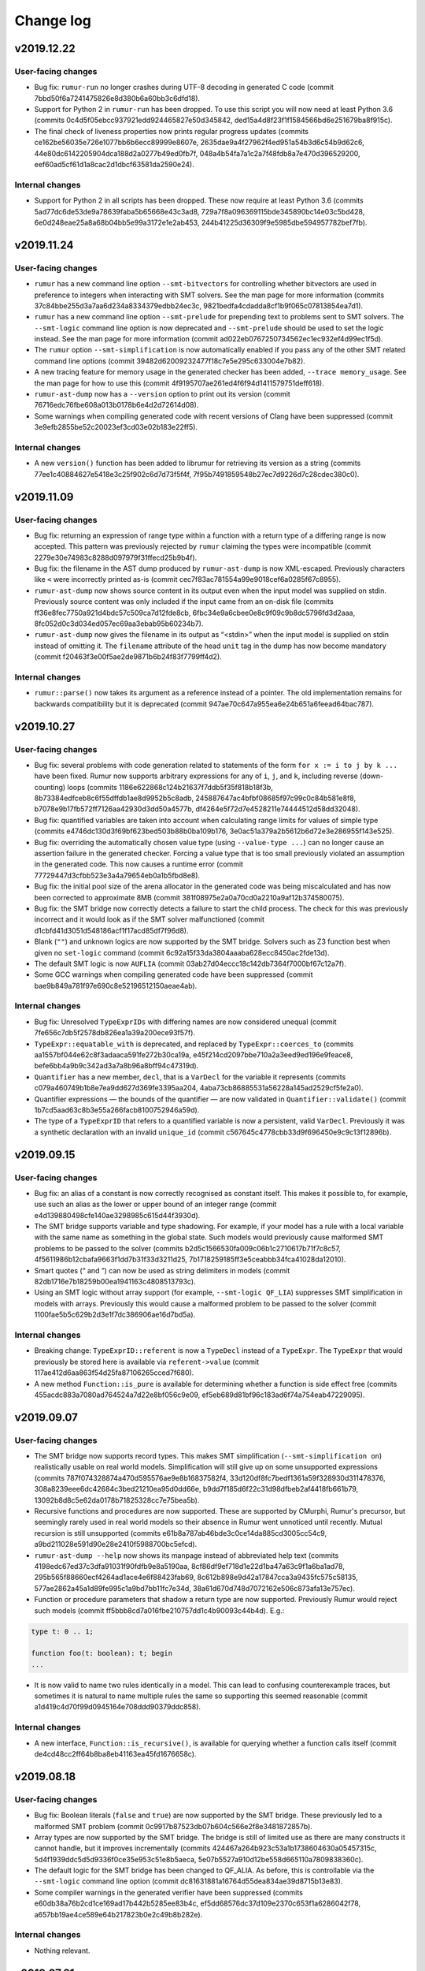 Change log
==========

v2019.12.22
-----------

User-facing changes
~~~~~~~~~~~~~~~~~~~
* Bug fix: ``rumur-run`` no longer crashes during UTF-8 decoding in generated C
  code (commit 7bbd50f6a7241475826e8d380b6a60bb3c6dfd18).
* Support for Python 2 in ``rumur-run`` has been dropped. To use this script you
  will now need at least Python 3.6 (commits
  0c4d5f05ebcc937921edd924465827e50d345842,
  ded15a4d8f23f1f1584566bd6e251679ba8f915c).
* The final check of liveness properties now prints regular progress updates
  (commits ce162be56035e726e1077bb6b6ecc89999e8607e,
  2635dae9a4f27962f4ed951a54b3d6c54b9d62c6,
  44e80dc6142205904dca188d2a0277b49ed0fb7f,
  048a4b54fa7a1c2a7f48fdb8a7e470d396529200,
  eef60ad5cf61d1a8cac2d1dbcf63581da2590e24).

Internal changes
~~~~~~~~~~~~~~~~
* Support for Python 2 in all scripts has been dropped. These now require at
  least Python 3.6 (commits 5ad77dc6de53de9a78639faba5b65668e43c3ad8,
  729a7f8a096369115bde345890bc14e03c5bd428,
  6e0d248eae25a8a68b04bb5e99a3172e1e2ab453,
  244b41225d36309f9e5985dbe594957782bef7fb).

v2019.11.24
-----------

User-facing changes
~~~~~~~~~~~~~~~~~~~
* ``rumur`` has a new command line option ``--smt-bitvectors`` for controlling
  whether bitvectors are used in preference to integers when interacting with
  SMT solvers. See the man page for more information (commits
  37c84bbe255d3a7aa6d234a8334379edbb24ec3c,
  9821bedfa4cdadda8cf1b9f065c07813854ea7d1).
* ``rumur`` has a new command line option ``--smt-prelude`` for prepending text
  to problems sent to SMT solvers. The ``--smt-logic`` command line option is
  now deprecated and ``--smt-prelude`` should be used to set the logic instead.
  See the man page for more information (commit
  ad022eb0767250734562ec1ec932ef4d99ec1f5d).
* The ``rumur`` option ``--smt-simplification`` is now automatically enabled if
  you pass any of the other SMT related command line options (commit
  39482d62009232477f18c7e5e295c633004e7b82).
* A new tracing feature for memory usage in the generated checker has been
  added, ``--trace memory_usage``. See the man page for how to use this (commit
  4f9195707ae261ed4f6f94d1411579751deff618).
* ``rumur-ast-dump`` now has a ``--version`` option to print out its version
  (commit 76716edc76fbe608a013b0178b6e4d2d72614d08).
* Some warnings when compiling generated code with recent versions of Clang have
  been suppressed (commit 3e9efb2855be52c20023ef3cd03e02b183e22ff5).

Internal changes
~~~~~~~~~~~~~~~~
* A new ``version()`` function has been added to librumur for retrieving its
  version as a string (commits 77ee1c40884627e5418e3c25f902c6d7d73f5f4f,
  7f95b7491859548b27ec7d9226d7c28cdec380c0).

v2019.11.09
-----------

User-facing changes
~~~~~~~~~~~~~~~~~~~
* Bug fix: returning an expression of range type within a function with a return
  type of a differing range is now accepted. This pattern was previously
  rejected by ``rumur`` claiming the types were incompatible (commit
  2279e30e74983c8288d097979f31ffecd25b9b4f).
* Bug fix: the filename in the AST dump produced by ``rumur-ast-dump`` is now
  XML-escaped. Previously characters like ``<`` were incorrectly printed as-is
  (commit cec7f83ac781554a99e9018cef6a0285f67c8955).
* ``rumur-ast-dump`` now shows source content in its output even when the input
  model was supplied on stdin. Previously source content was only included if
  the input came from an on-disk file (commits
  ff36e8fec7750a921d4bdc57c509ca7d12fde8cb,
  6fbc34e9a6cbee0e8c9f09c9b8dc5796fd3d2aaa,
  8fc052d0c3d034ed057ec69aa3ebab95b60234b7).
* ``rumur-ast-dump`` now gives the filename in its output as “<stdin>” when the
  input model is supplied on stdin instead of omitting it. The ``filename``
  attribute of the head ``unit`` tag in the dump has now become mandatory
  (commit f20463f3e00f5ae2de9871b6b24f83f7799ff4d2).

Internal changes
~~~~~~~~~~~~~~~~
* ``rumur::parse()`` now takes its argument as a reference instead of a pointer.
  The old implementation remains for backwards compatibility but it is
  deprecated (commit 947ae70c647a955ea6e24b651a6feead64bac787).

v2019.10.27
-----------

User-facing changes
~~~~~~~~~~~~~~~~~~~
* Bug fix: several problems with code generation related to statements of the
  form ``for x := i to j by k ...`` have been fixed. Rumur now supports
  arbitrary expressions for any of ``i``, ``j``, and ``k``, including reverse
  (down-counting) loops (commits
  1186e622868c124b21637f7ddb5f35f818b18f3b,
  8b73384edfceb8c6f55dffdb1ae8d9952b5c8adb,
  245887647ac4bfbf08685f97c99c0c84b581e8f8,
  b7078e9b17fb572ff7126aa42930d3dd50a4577b,
  df4264e5f72d7e4528211e74444512d58dd32048).
* Bug fix: quantified variables are taken into account when calculating range
  limits for values of simple type (commits
  e4746dc130d3f69bf623bed503b88b0ba109b176,
  3e0ac51a379a2b5612b6d72e3e286955f143e525).
* Bug fix: overriding the automatically chosen value type (using
  ``--value-type ...``) can no longer cause an assertion failure in the
  generated checker. Forcing a value type that is too small previously violated
  an assumption in the generated code. This now causes a runtime error (commit
  77729447d3cfbb523e3a4a79654eb0a1b5fbd8e8).
* Bug fix: the initial pool size of the arena allocator in the generated code
  was being miscalculated and has now been corrected to approximate 8MB (commit
  381f08975e2a0a70cd0a2210a9af12b374580075).
* Bug fix: the SMT bridge now correctly detects a failure to start the child
  process. The check for this was previously incorrect and it would look as if
  the SMT solver malfunctioned (commit
  d1cbfd41d3051d548186acf1f17acd85df7f96d8).
* Blank (``""``) and unknown logics are now supported by the SMT bridge. Solvers
  such as Z3 function best when given no ``set-logic`` command (commit
  6c92a15f33da3804aaaba628ecc8450ac2fde13d).
* The default SMT logic is now ``AUFLIA`` (commit
  03ab27d04eccc18c142db7364f7000bf67c12a7f).
* Some GCC warnings when compiling generated code have been suppressed (commit
  bae9b849a781f97e690c8e52196512150aeae4ab).

Internal changes
~~~~~~~~~~~~~~~~
* Bug fix: Unresolved ``TypeExprIDs`` with differing names are now considered
  unequal (commit 7fe656c7db5f2578db826ea1a39a200ece93f57f).
* ``TypeExpr::equatable_with`` is deprecated, and replaced by
  ``TypeExpr::coerces_to`` (commits aa1557bf044e62c8f3adaaca591fe272b30ca19a,
  e45f214cd2097bbe710a2a3eed9ed196e9feace8,
  befe6bb4a9b9c342ad3a7a8b96a8bff94c47319d).
* ``Quantifier`` has a new member, ``decl``, that is a ``VarDecl`` for the
  variable it represents (commits c079a460749b1b8e7ea9dd627d369fe3395aa204,
  4aba73cb86885531a56228a145ad2529cf5fe2a0).
* Quantifier expressions — the bounds of the quantifier — are now validated in
  ``Quantifier::validate()`` (commit 1b7cd5aad63c8b3e55a266facb8100752946a59d).
* The type of a ``TypeExprID`` that refers to a quantified variable is now a
  persistent, valid ``VarDecl``. Previously it was a synthetic declaration with
  an invalid ``unique_id`` (commit c567645c4778cbb33d9f696450e9c9c13f12896b).

v2019.09.15
-----------

User-facing changes
~~~~~~~~~~~~~~~~~~~
* Bug fix: an alias of a constant is now correctly recognised as constant
  itself. This makes it possible to, for example, use such an alias as the lower
  or upper bound of an integer range (commit
  e4d139880498cfe140ae3298985c615d44f3930d).
* The SMT bridge supports variable and type shadowing. For example, if your
  model has a rule with a local variable with the same name as something in the
  global state. Such models would previously cause malformed SMT problems to be
  passed to the solver (commits
  b2d5c1566530fa009c06b1c2710617b71f7c8c57,
  4f5611986b12cbafa9663f1dd7b31f33d3211d25,
  7b1718259185ff3e5ceabbb34fca41028da12010).
* Smart quotes (“ and ”) can now be used as string delimiters in models (commit
  82db1716e7b18259b00ea1941163c4808513793c).
* Using an SMT logic without array support (for example, ``--smt-logic QF_LIA``)
  suppresses SMT simplification in models with arrays. Previously this would
  cause a malformed problem to be passed to the solver (commit
  1100fae5b5c629b2d3e1f7dc386906ae16d7bd5a).

Internal changes
~~~~~~~~~~~~~~~~
* Breaking change: ``TypeExprID::referent`` is now a ``TypeDecl`` instead of a
  ``TypeExpr``. The ``TypeExpr`` that would previously be stored here is
  available via ``referent->value`` (commit
  117ae412d6aa863f54d25fa87106265cced7f680).
* A new method ``Function::is_pure`` is available for determining whether a
  function is side effect free (commits
  455acdc883a7080ad764524a7d22e8bf056c9e09,
  ef5eb689d81bf96c183ad6f74a754eab47229095).

v2019.09.07
-----------

User-facing changes
~~~~~~~~~~~~~~~~~~~
* The SMT bridge now supports record types. This makes SMT simplification
  (``--smt-simplification on``) realistically usable on real world models.
  Simplification will still give up on some unsupported expressions (commits
  787f074328874a470d595576ae9e8b16837582f4,
  33d120df8fc7bedf1361a59f328930d311478376,
  308a8239eee6dc42684c3bed21210ea95d0dd66e,
  b9dd7f185d6f22c31d98dfbeb2af4418fb661b79,
  13092b8d8c5e62da0178b71825328cc7e75bea5b).
* Recursive functions and procedures are now supported. These are supported by
  CMurphi, Rumur's precursor, but seemingly rarely used in real world models so
  their absence in Rumur went unnoticed until recently. Mutual recursion is
  still unsupported (commits e61b8a787ab46bde3c0ce14da885cd3005cc54c9,
  a9bd211028e591d90e28e2410f5988700bc5efcd).
* ``rumur-ast-dump --help`` now shows its manpage instead of abbreviated help
  text (commits 4198edc67ed37c3dfa91031f90fdfb9e8a5190aa,
  8cf86df9ef718d1e22d1ba47a63c9f1a6ba1ad78,
  295b565f88660ecf4264ad1ace4e6f88423fab69,
  8c612b898e9d42a17847cca3a9435fc575c58135,
  577ae2862a45a1d89fe995c1a9bd7bb11fc7e34d,
  38a61d670d748d7072162e506c873afa13e757ec).
* Function or procedure parameters that shadow a return type are now supported.
  Previously Rumur would reject such models (commit
  ff5bbb8cd7a016fbe210757dd1c4b90093c44b4d). E.g.:

.. code-block:: murphi

  type t: 0 .. 1;

  function foo(t: boolean): t; begin
  ...

* It is now valid to name two rules identically in a model. This can lead to
  confusing counterexample traces, but sometimes it is natural to name multiple
  rules the same so supporting this seemed reasonable (commit
  a1d419c4d70f99d0945164e708ddd90379ddc858).

Internal changes
~~~~~~~~~~~~~~~~
* A new interface, ``Function::is_recursive()``, is available for querying
  whether a function calls itself (commit
  de4cd48cc2ff64b8ba8eb41163ea45fd1676658c).

v2019.08.18
-----------

User-facing changes
~~~~~~~~~~~~~~~~~~~
* Bug fix: Boolean literals (``false`` and ``true``) are now supported by the
  SMT bridge. These previously led to a malformed SMT problem (commit
  0c9917b87523db07b604c566e2f8e3481872857b).
* Array types are now supported by the SMT bridge. The bridge is still of
  limited use as there are many constructs it cannot handle, but it improves
  incrementally (commits 424467a264b923c53a1b1738604630a05457315c,
  5d4f1939ddc5d5d9336f0ce35e953c51e8b5aeca,
  5e07b5527a910d12be558d665110a7809838360c).
* The default logic for the SMT bridge has been changed to QF_ALIA. As before,
  this is controllable via the ``--smt-logic`` command line option (commit
  dc81631881a16764d55dea834ae39d8715b13e83).
* Some compiler warnings in the generated verifier have been suppressed (commits
  e60db38a76b2cd1ce169ad17b442b5285ee83b4c,
  ef5dd68576dc37d109e2370c653f1a6286042f78,
  a657bb19ae4ce589e64b217823b0e2c49b8b282e).

Internal changes
~~~~~~~~~~~~~~~~
* Nothing relevant.

v2019.07.21
-----------

User-facing changes
~~~~~~~~~~~~~~~~~~~
* Bug fix: quantified ranges that span 0 (e.g. ``-1 .. 1``) now iterate
  correctly. Previously such loops would become no-ops which could cause the
  verifier to incorrectly not explore some states. This bug was introduced in
  v2019.04.28 (commit 2329056db14d87301bba9c56115cdd4539bed1af).
* Bug fix: models that contain assume statements but no top level assumptions no
  longer segfault. This bug was introduced in v2019.05.11 (commits
  eab626a859982d55b2ebfae8ca216ce79aec25ee,
  d4ae6d2c88cf0ca5a4e2a4f1f94b375d1405b2a5,
  ad79600751bb017ff8f85ef34e2747924c0e6eca,
  0fd8636f2eca1ed6d90545ab3ee91f4ebae1da85).
* Bug fix: the file descriptors used to communicate with the SMT bridge were
  being configured incorrectly. This caused inconsistent behaviour across
  different Libc implementations. This bug was introduced in v2019.06.30. Thanks
  to @wangqr for reporting this (commit
  53f20cc00398eefd81a7a1d015517d3051b23548).
* The dialect used to communicate with SMT solvers was backported from SMTLIB
  2.5 to SMTLIB 2.0. This enables support for more diverse solvers (commit
  e0e9c5d46c8c2192d6c70987de2a1d50889dc3fd).
* There is a new option for specifying the logic in which to encode SMT problems
  for the external solver, ``--smt-logic``. See the manpage for more information
  (commits e6b76b518439c0667de0b4b575ec18e5e6994705,
  6ba664c341f5796a99a7b4623f424ad4f33c9852,
  07ff7f7df1f4e8473f4e5f63dc0654009abb18db).
* The SMT bridge learned to understand type-declared ranges/scalarsets, integer
  constants and enum types. It is still of limited use
  because it does not understand records or arrays, but support for these will
  arrive in future (commits c38a0f1188924622e716abbc4dcee924cb10ce52,
  33ce2be1adf8c0922ea6fa7594ad9c783df35e20,
  7d0146ead2cf30b15ed515beb3c56dd1da8464a8,
  ca07c576bb272193c1177790c359b5984f636180).
* The SMT bridge has increased support for division when using CVC4 (commit
  e55c4c1b274dfd8797f71f49209d2e0e5eb799d7).
* Some inconsistency in the XML output when using
  ``--output-format machine-readable`` was corrected (commit
  22a0c59054563116f6210a886dd538bdfd7cd90a).
* Some ``-Wsign-compare`` warnings when compiling the verifier have been
  suppressed (commits d2949e3516c613f6183ce3219d403e4b3e96add9,
  1a7342956115a691118b315bf8ea1cb551f718f9).

Internal changes
~~~~~~~~~~~~~~~~
* ``Model::assumption_count()`` has been deprecated (commit
  99529844092fcbe1bbbfb3170c7b9a8364a6d055).
* ``VarDecl::state_variable`` has been deprecated (commits
  39bf6a2661bb6a296fbd73d9f466f052c4865477,
  175193b6e0a920f016545008796a99ec3a588bfa,
  6a4f9ac363b8c90beac7d5b5ddacc152f5e329d4).
* A RelaxNG schema is now included for the XML output of the verifier (commit
  123e2507ddf6694ddb7d2bb1baf654e467f28e23).
* The validation API has been extended and now also descends into referents. The
  function ``validate_model()`` has been deprecated (commits
  860f71d1db91e71bcab60a8fc8097ad37d3895a0,
  499857ec7ab25886be5c4a76802889cb1fc034f8,
  5d2449ac780c39cb72f21a03b498c766607fabb7,
  45f095c97174b96df5612d0c762283f7187ba0f7).
* The data members of referents (e.g. ``ExprID::value``) now have accurate
  values. This avoids confusion as users can now access these and rely on
  getting the same, e.g., ``offset`` as the target (commits
  7268f636cd9187c30f6bc990abef8e4b493b0534,
  c3d23559c40b1504bb1a284f76303891fafae23f).

v2019.06.30
-----------

User-facing changes
~~~~~~~~~~~~~~~~~~~
* Bug fix: duplicated semi-colons are now ignored. For example, an empty
  statement no longer causes a syntax error (commit
  7e0a3eeff15707e6a67515acd499dce9e598d9ee).
* Rumur gained some rudimentary ability to interact with an SMT solver. See the
  manpage or ``rumur --help`` for information on how to use this functionality.
  This simplification performed via SMT will incrementally improve in future
  releases. (commits 45f56b3d06759bd9a0e6343334b5fa2bf2161f2a,
  1c75eefb8c9c1b3e1e543cefd992b91066929081,
  0f8c1aa01f5ec517d4186ab8f65b81872dcc4374,
  9aa75f12adc38efd7a107c90f659ca4d98e8d925,
  dce3565a8d059e480efd34ff35c5d43134eed607,
  4a0b72a25318e642a4648dbcb1082068f7c20354,
  4bf443d4a1eb4f069998109f8f4e9380ad35ef6c,
  c66061ffa216e291a325e3a33cb55fd6d911960b,
  c32ed61d1b51439e760558712c5c3de5e8cc2a4c).

Internal changes
~~~~~~~~~~~~~~~~
* A new member of ``VarDecl`` has been added for determining whether a variable
  declaration is part of the global state or not (commit
  80e6154c748b3cbd36c3b9fb9e1164447e85246f).
* ``True`` and ``False`` constants are available to use for comparison or
  cloning when working with the librumur AST (commit
  dcb3559fbe03014bdf353649f390fc368b7e813c).

v2019.06.12
-----------

User-facing changes
~~~~~~~~~~~~~~~~~~~
* Bug fix: an unlikely edge case was possible wherein the results of checking
  could be reported inaccurately if one thread was exiting while other threads
  decided to expand the seen state set. This was never seen in the wild, but has
  been corrected in this release anyway (commit
  8cf9d785c925554e6ec4b2a8a55e619f3ecc66f2).
* The generated verifier no longer requires linking against libatomic on i386
  platforms. This change means FreeBSD on i386 is now supported (commit
  0da98254af604a4812201b8f06dc885dcebb9787).

Internal changes
~~~~~~~~~~~~~~~~
* Rumur now compiles correctly on platforms where ``size_t`` is not
  ``unsigned long``. Thanks to Yuri Victorovich for reporting this (commit
  38489a811f0abc4aaaf6f6425dd6321325f959a0).

v2019.06.05
-----------

User-facing changes
~~~~~~~~~~~~~~~~~~~
* Bug fix: when generating XML output from the verifier
  (``--output-format machine-readable``) some text within error messages was not
  correctly escaped, leading to invalid XML. This has now been corrected
  (commit ca97a1eb90ac667f3e5f32b41ccbb59940804516).
* Bug fix: FreeBSD compatibility which had been accidentally broken was
  restored. Thanks to Yuri Victorovich for reporting this (commit
  43054e83417e028c48b18739f6ac7916cfcbac47).

Internal changes
~~~~~~~~~~~~~~~~
* Bug fix: the test suite should now run successfully in a non-UTF-8 locale. As
  for the above entry, thanks to Yuri Victorovich for reporting this (commits
  a88c8d2faf2b003e2b65af26cc42b2bcdd82e819,
  a9e327cd43f94ea22129244f514261ea3880eedb).

v2019.06.01
-----------

User-facing changes
~~~~~~~~~~~~~~~~~~~
* Bug fix: the output message for a syntax error on a line containing a tab
  character previously indicated the wrong column offset with the underlining
  caret. This has now been corrected (commit
  323fda58984e1768b659298afddc5c022160c428).
* ``rumur-run`` now exits cleanly and cleans up temporary directories when you
  terminate it with Ctrl-C (commit 9acb49fd46d8eeddd59104d48621aa1a3c71cd34).
* The default load factor of the seen state set has been changed from 65% to
  75%. On most models, this decreases the runtime of the verifier. As before, it
  is still possible to change this value with the ``--set-expand-threshold``
  command line option (commit 8ac5bf762d744fc68d8e64918fc7af120b4fc3c7).

Internal changes
~~~~~~~~~~~~~~~~
* The documentation available under doc/ has been extended (commits
  63e0db1b8d67529e3f042e1b1ed7ffd65ca78cab,
  49e8c6a857ba8f9b46d3cf36bb702268d7e822da,
  f39447766ba43ccf2f218370d6a644024a3e1215,
  ba0521cfcd2b30d19a125b319ade63775505c73f).

v2019.05.11
-----------

User-facing changes
~~~~~~~~~~~~~~~~~~~
* Bug fix: Counterexample traces using "diff" mode (the default) now correctly
  only show the value of a variable if it has changed compared to the previous
  state. Previously variables whose values did not change were sometimes
  repeated (commit 94ef1dec8a82d643dba459d97af3870c9e325528).
* Bug fix: Running with counterexample traces disabled
  (``--counterexample-trace off``) is repaired. Previously this would result in
  generated code that did not compile (commits
  f78335f5d72c3fa5b4565103697c678ef62379cf,
  58b7ac310caa008d57af71039080095c801956a2).
* Bug fix: negative literals are taken into account when determining a type to
  represent scalars. Previously Rumur would fail to notice that something like
  ``-1`` in your model implied that values could be negative, and it might have
  inferred that an unsigned type like ``uint8_t`` was suitable to store this in
  (commit 2b27e22f00354080589815416b7796d06b37fb6c).
* Bug fix: Using ``--max-errors`` with a value greater than ``1`` produces safe
  code. Previously this would emit a call to ``sigsetjmp`` with live
  non-volatile local variables. The result could lead to memory corruption or
  an inaccurate fired rules count, but neither of these were observed in the
  wild (commit 7dda120345da13f739427915fde630d71bae9ff5).
* Bug fix: some spurious ``-Wtype-limits`` and ``-Wtautological-compare``
  warnings when building the generated verifier have been suppressed (commit
  d82f251210560df694f03a6d8b6c5c2cbbe04886).
* The concept of disabled properties has been removed. This feature was never
  documented and had no use yet, so its removal is unlikely to affect any users
  (commit 4e30098aee291414b5108936548218657fb47900).

Internal changes
~~~~~~~~~~~~~~~~
* Some spurious ``-Wsign-compare`` warnings when using older GCC versions have
  been suppressed (commit 25847dca93e45a3b0616c9f2bd254eae1738f7a1).
* The documentation available under doc/ has been extended (commits
  5a56d259bf2b9e039ed18a4b48861b48083e730e,
  7ab3e74ae2a63809ee657ea981cb2d9ae0da3fb4,
  b6e8ed7c4c4818aa13d7ec24cc3f7fb40f1d9842,
  d76467f065585a2cbc5f4f237ea20fb367140c26)

v2019.04.28
-----------

User-facing changes
~~~~~~~~~~~~~~~~~~~
* Bug fix: enum types that are printed in error messages now correctly have
  their members separated by a comma and a space (commit
  1107d95909bdd9df019f55f1208c857de5db7239).
* Bug fix: one case where the size of the seen set was incorrectly read
  non-atomically has been fixed. This would only have affected platforms where
  naturally aligned reads are not already atomic (e.g. not x86). The result
  would have been a rare chance of a miscalculation of when to expand the seen
  set. (commit 02d2803ecb6a459a1a41f7d1c630d1b84d6d75ff).
* Syntax error messages now provide more information about what token the lexer
  was expecting to see (commit 06dfee962cb3541fcedf2f319ca4504f90ee0514).
* Instead of unconditionally using ``int64_t`` to represent scalar values in the
  generated verifier, the fastest type that can contain all scalar values in
  your model is used. You can override automatic selection with the new
  ``--value-type`` command line argument. This change has no immediate benefit
  but it opens the way to optimisations using Single Instruction Multiple Data
  (SIMD) or even SIMD Within A Register (SWAR). (commits
  0a5129fb89358ea67ecc32fb07b1d768f655223e,
  0933edbb4831c5fc9e483e865b202a6609090b54,
  f5c8cc54a8a02338a62985aaf2190d7f5fc79ca0,
  2fde1dbf0fff5c3776fb77e7468a2e83693a444b,
  6d20e571685f18cdb2d9bf6dd77c615ce1ab5385,
  e98a3d0041d64dd331a16e45897e9c3a789e0235,
  f9a29ea64cccbc41155b689d80ea6eb3be9189e9,
  c95df7007b48a89df981eec037679dd3cb87dab5,
  5b33f977a55a4bd370aefea205548b1b0bf887d9,
  5e5945535ff60ed01501d2b10282220b96b009bc,
  5e1ee6dbe6e784516a1171996bb442e9936e426b,
  79579fd5ee7cc3c120439b5d3187a09ffd5dcd6e).

Internal changes
~~~~~~~~~~~~~~~~
* Nothing relevant.

v2019.04.13
-----------

User-facing changes
~~~~~~~~~~~~~~~~~~~
* Bug fix: malicious models can no longer cause bad printf format strings to
  be generated (commits 6b30d43f6672278db0c0d7c8dfd5dbe83785fad5,
  a27c2391ede24c0833b045d0d4a138ecb829434b,
  322d1e26b343cdc308efb50ce2d952bb26ad9ad8).
* Bug fix: characters in text like rule names are no longer dropped when using
  XML output (commit f119f745218ed9404f6922e95aa6076bc0bdf291).
* Bug fix: unnamed invariants are now correctly numbered when they are referred
  to (commit 450a2e7b9ced7f670eaf568e9ba484ea43a2dcb4).
* Bug fix: with deadlock detection enabled (default) and multiple errors
  (``--max-errors ...`` with a value > 1), deadlock counterexamples are no
  longer duplicated in the error output (commit
  17ebb307b68cb323ad0840903b96070ea1b6ca0a).
* New syntax has been added for writing liveness properties. See
  doc/properties.rst for how to use this (commits
  e99fa1104ff578106075f6dc19c35b4ef2f7d986,
  ee1aecd172edb9fa5be775548841e38c4aa547b0,
  36fae15066562eedee594fa1fd77e60af19e13bd,
  4c6ee24bc922955f419c05391fa1ddc49cbc122e,
  53f80d8565af4217bfe11ac2bfe549d9b2ada0af,
  b094269cfe516bad7bd3ab0993288ff7f3a8285a,
  6ed296f61b7b942323974a7d40c2b20f7003ff26,
  ac54ed1cef5326260128d189a3705679a3ba02aa,
  85cbc94ac9b734572874d3564d9a4240f10614f9).
* Support for macOS has been extended back to XCode 7.3 (commit
  35e1803b370f8a47df84812eab19bbb01dcf4e41).

Internal changes
~~~~~~~~~~~~~~~~
* The test case tweak snippets (``-- ...`` Python comments at the beginning of
  test cases) can now refer to whether XML output is in use or not (commit
  af393a106773c98b79f283f02e250ec9ca9a73a5).
* Using the ``-- checker_output: ...`` test case tweak no longer limits a test
  case to running when XML output is not in use (commit
  af393a106773c98b79f283f02e250ec9ca9a73a5).
* There is a new API function for counting the liveness properties in a model
  (commit ee1aecd172edb9fa5be775548841e38c4aa547b0).
* The build dependency on ``xxd`` (bundled with Vim) has been removed (commits
  a8575179f9a5c956be5bb50c182bbb89f1d8d057,
  6b907684c4d7696acf6f9ea2a2ca566e5175da18,
  43759055bf873814ec18cb692ee9a6d9d6889d1a).

v2019.03.30
-----------

User-facing changes
~~~~~~~~~~~~~~~~~~~
* Bug fix: an error when compiling the generated verifier on non-x86-64 was
  addressed (commit 7e59f1c25a71fd6c3444fc11adc6f932b32ce926).
* Bug fix: the Vim syntax extensions were missing the ``property`` keyword which
  has now been added (commit 9e70f6114899ca04556c3cdeb198928a65ab19fc).
* Errors when generating the verifier are now printed showing the relevant
  source line from the model. They are also colourised Clang-style when possible
  (commit e7f2b615cb432bf8fab55d3a00225f3b26e8d8d9).
* Support for sandboxing the generated verifier has been extended from Linux and
  macOS to include FreeBSD (using Capsicum) and OpenBSD (using ``pledge``)
  (commits b73b180dd7fedb2795f19e8a065eefe429f1177e,
  cb53074aaa1c898c6c0a3d6e962597b9c77c3785).
* Expansion of the set of seen states has been optimised, resulting in a ~4%
  decrease in the runtime of the verifier. This change reduced contention, so
  likely leads to greater speed ups on large, multicore platforms (commits
  022c3708b24b828a96f3a50c0f11c7cc1476a439,
  5f4bb2cd96660a48518680f992fee041566ac722,
  2e84387ec6f56c42f41ea21e17ba99eef501ab65,
  5b29f2c4cb96989ba862a19acfcae0912a19f86c,
  9287f5af063a430e83c8957d9f7282d1af33d6ba).

Internal changes
~~~~~~~~~~~~~~~~
* Nothing relevant.

v2019.03.21
-----------

User-facing changes
~~~~~~~~~~~~~~~~~~~
* A new bounded model checking mode is available using the command line option
  ``--bound``. See the manpage or ``--help`` for more detailed information
  (commit e60697531ab636d374946d547ae65cd380b2ce0b).
* The names of quantifier variables are now included in the XML produced by
  ``rumur-ast-dump`` (commit 78539fa086bbdaf06c5a079e5e482637cf6f2e11).
* Some optimisation has been done to state handles, resulting in a ~9% decrease
  in the runtime of the generated verifier (commits
  d783655eae837b805b69185d1d198ea142825973,
  96268246ad3c9635998647fb31faf73e6721c83b).
* Support for GCC on Linux has been extended from 4.8 back to GCC 4.7. It is
  unlikely Rumur will ever support a lesser GCC version than this (commit
  76a97b5354cc10cbd5fd188c385eeb457b3fd2ab).
* All major BSD flavours (DragonFly, FreeBSD, NetBSD, OpenBSD) are supported.
  Rumur now runs on all major desktop operating systems except Windows (commits
  6524f1eaedc6724fb26462ec901c241ded7861e1,
  026c9a476ba5efea5dd4fd7a5a8bcec7588381e8,
  7e9addb34df01abe7449823c33772985e9f6172b).

Internal changes
~~~~~~~~~~~~~~~~
* Bug fix: a memory leak on passing invalid command line options has been
  removed. This is under "Internal changes" because the leak occurred
  immediately prior to program exit, so would only have affected users debugging
  or embedding Rumur (commit 4f89903e244c7c188577d082c204bdb344ed1af8).
* New options for scoping the range of tests that the test suite runs. This is
  mainly for use by the continuous integration setup (commit
  ba2377a3b7240774d6bfb6745bb3c424c67b9277).

v2019.03.11
-----------

User-facing changes
~~~~~~~~~~~~~~~~~~~
* Bug fix: enums and booleans that were used as ruleset parameters would
  previously have their values printed numerically in counterexample traces. For
  example, ``false`` would be printed as ``0``. Both are now printed as their
  textual names (commit 40c281d80342e684401425769e8e91ec78e3b019).
* Support for "cover" properties has been introduced. These are described in
  doc/properties.rst (commits 22a865897d23e2281541fe43276277b4b980a14d,
  29ac671ca93a0eef79b4f2b85a43da624d10938f,
  f9fe9614a4beb930f54db50250e4004ad773cee5,
  b4c5ead18eb3d99d2434aad6732cfce305c629c2).
* State allocation has been optimised, resulting in a speed up of ~46% and
  peak memory usage reduction of ~9% in the generated verifier (commit
  7ddf00bbce10a5f0cdd994658ac4545b186826ac).
* When using GCC, the minimum required version has been reduced from 4.9 to 4.8
  (commits c84bad26079f49a40b4c9cbdcd50b508292a8689,
  657eea8b8b84d269916207268edab85d71aba532,
  ff5a32521e4f937bd4d81b3ac7ae7204c8f913ec,
  227f340a059ce704ac1dff9cff75d721b987e147,
  7ba30edd5657c94fe5fe8c559fbde179817c795b,
  554d37e47cc9f878f65161d3ae51f6fbb9345bd8,
  3c827ae7b0f20d3f3f10118f61adcf73e58ee701,
  e929000525239eb357ad780c95aa54008633c678,
  a1ece0ad453ef95decd6256dac69b2af99ced2ff,
  b18e0430c8cd1cb5f67827e8ca2a6b0ab4117147,
  4e04bb5a6333df60444710f949486ea34739acc0).
* A Vim extension is included in misc/murphi.vim to add support for syntax
  highlighting Rumur's Murphi extensions (commit
  6dbcd208025a4a07b94d818110613a69efc05e4a).

Internal changes
~~~~~~~~~~~~~~~~
* Bug fix: the test suite no longer attempts to output decoded UTF-8 data on
  stdout/stderr (commit 551d18398189cb11ba6274d708d3ff293af034c7).

v2019.03.02
-----------

User-facing changes
~~~~~~~~~~~~~~~~~~~
* Bug fix: enum types with duplicate members are now rejected. Previously,
  members would silently shadow earlier duplicate members (commit
  b476ffbdb7f5afb245c933a89d8f3cf9ecc8a884).
* Bug fix: models that redeclare symbols are now rejected. Previously,
  definitions would silently shadow earlier same-named definitions (commit
  96b8acab16310f4e80008b92827f804ba6e3ae66).
* The generated verifier produces more context information in error messages
  (commits 45a63a9f26f531587d0c461da74467e2cc008c38,
  7238dcacbf676c2649cfe82c98df25dbe96af93d,
  9384c756477cbf164ea7f41227b053fca4c67fc5,
  063e92bd53a5dbbb642e1d5c302a9240afff5fbc,
  668c1d6ab02e9c55cfd8119e5a403c5595cd5b45,
  39d35f4344633c2e1280fc0d5b28e2356140229b,
  434fbf2f50d69b7824a224280bd5f7f3bcc2275d,
  6822bba8a280b70d53d6dbb470f631143df0b5c4).
* The implementation of the queue of pending states has been further optimised,
  resulting in a ~25% reduction in the runtime of the generated verifier
  (commits 8f0329c33343cfcf16675a110ed3211b9abc95e3,
  2153f1f9e0ac7e2d015aff58cd0d8007901de808).
* The warning emitted by Rumur when your model is missing a start state is now
  suppressed when you pass ``--quiet`` (commit
  55514d39e40b2c018379e15d2f706e0a1c56ed18).

Internal changes
~~~~~~~~~~~~~~~~
* Nothing relevant.

v2019.02.14
-----------

User-facing changes
~~~~~~~~~~~~~~~~~~~
* Bug fix: calls of procedures (a.k.a. functions with no return type) are now
  rejected when appearing within an expression (commit
  72d9196308a8b0d3b43929566beb571029b7e006).
* Bug fix: unary negation that never worked correctly has been repaired (commit
  48228f32c43423cd956f988fb0567fca080b9b28).
* Between v2019.02.01 and v2019.02.04, there was an unintended performance
  regression in the runtime of the generated verifier (commit
  f5589751de2f860c3cca7d681f9710160d3c20a8). This has been addressed and the
  verifier runs faster than even v2019.02.01 (commit
  ccf410672326e04230331576a1c76003ad2ab1a3).
* Returning a range-typed expression within a function that returns a
  *different* range type is now supported (commit
  e196ed43199d6d47d36eb9f225017c2123e294c3).

Internal changes
~~~~~~~~~~~~~~~~
* ``Expr::type()`` returns a smart pointer that is never null (commits
  d89de1376abe5bbbef61d68b02c45a35c4f9a12f,
  beeffb42ad6514448e463e8a2d73d3a1d8b35898,
  e196ed43199d6d47d36eb9f225017c2123e294c3,
  5dcf10f2821ffb8a2080b297fc664485884747be).

v2019.02.04
-----------

User-facing changes
~~~~~~~~~~~~~~~~~~~
* Bug fix: using a non-scalar (record or array) result of a function call as an
  input parameter to another function or procedure would previously cause an
  assertion failure during code generation. This has been addressed and correct
  code is now generated (commit 73dcbf237f747d8958528127f6a05442bd3bf2c0).
* Bug fix: the convenience wrapper ``rumur-run`` now correctly exits when one of
  its steps fails and also returns the correct exit status (commits
  9eae5c5a22a87507713a2ebc5b57120de00e6f10,
  46cc017ee8c6337453601c245e6e764254687f48,
  235fbc552addefc1f34e8840a9d80845b423d30e,
  80825dfb406eb6f39aaa01c9011eadd7b6ad9b05).
* Bug fix: column offset information in the XML produced by ``rumur-ast-dump``
  was sometimes off by one. This is now corrected (commit
  7d8dc868d9e1c31243b15e3de116e4f0740a38b3).
* GCC 4.9 is now supported. Previously the oldest version of GCC we supported
  was 5 (commits 83ce80ad8bba3f48d4316dba29b4795c13facd03,
  0ed86df81586b5808be82c924ad964b25cb38447).
* The error message when a model assertion fails has been made more informative
  (commit 608fe69abfd7aa7ab724a42b1327bb055f7fb3ac).

Internal changes
~~~~~~~~~~~~~~~~
* Nothing relevant.

v2019.02.01
-----------

User-facing changes
~~~~~~~~~~~~~~~~~~~
* The values of ruleset parameters are reported in counter-example traces
  (commits 37f742797d8c76523607f90e80a5d1cc0ff16226,
  f7a8b012bfce555f156d1682cfd1073e8ccfe462,
  ee2d85200708cc70c2df056409d3da1283da2218).
* The name of a failing invariant is given in the failure message (commit
  60e864ccd8abefd617f21af4e1a78c53d1a3a66e).
* Comparison of complex types using ``=`` or ``!=`` is supported in models
  (commits 107f6c4ac88ce4e2c6745507aa332aa17dfd3264,
  bbd3beebb6ce0a51475a241eff45d7c2a223bcbb).
* ``rumur-run`` passes ``-march=native -mtune=native`` to the C compiler (commit
  ad9e26bfafb1cdf3877f46dd31b4072e1efffb5d).
* Rulesets with non-constant parameters are rejected (commit
  90810e214e7fa200d683f4ee4b79ef489d9e3d34).

Internal changes
~~~~~~~~~~~~~~~~
* Various new interfaces were added to types and quantifiers (commits
  6ea740ec2f6518733a626805af6b0f7275fc9b86,
  41e01629c30293dc91dd460d0286b74763eba387,
  aea30d24234777a0b0698c1ce6f28f8267b15d9f,
  154885bac4950b70c80620566e37d5a2890d317e).

v2019.01.12
-----------

User-facing changes
~~~~~~~~~~~~~~~~~~~
* Bug fix: an issue that could have led to the corruption of reference-counted
  pointers in the checker was addressed (commit
  04fede03a59624f3c08ee7b80d8f928dfc1e45be).
* The licence has been changed from the vague "public domain" to the Unlicense.
  This is just a clarification and does not indicate a change in the licensing
  intent (commit 592e0c62ff9b1b7bf1bada4e41fa058d2d669ab8).
* All Python components now work with Python 2 in addition to Python 3 (commits
  f04b1442af0b30581b17fc517aeecce99bd8f1ef,
  de4fcd64ed20b128e7dceb44dd57b757e15096c5).
* ``rumur-run`` and ``rumur-ast-dump`` now have accompanying manpages (commits
  fe484a28ac3f77766b7de30569c85350b499ffbd,
  3c2ba659f36e6b4cbedb8fd35b7f5c0f0af3be65).
* A Zsh completion script was added (commit
  aac9e7718f3849b66932e375d673ea6b80547ff8).
* Missing documentation for the ``--output`` option was added (commit
  3047fb45f4a1aee9c5064ee9bb260df25bf72c8e).

Internal changes
~~~~~~~~~~~~~~~~
* A RelaxNG schema was added for the format produced by the AST dumper (commit
  36d26f6c327dbbd541537ad12d07636aba55f502).
* Rumur should now be compilable with ``-pedantic`` in most environments
  (commits b4ef8c0e8bcc1af2a1afd00204e2df735928488f,
  526afa1fb9e00bb159caf8ce49f83e40c571f747).

v2018.12.20
-----------

User-facing changes
~~~~~~~~~~~~~~~~~~~
* Bug fix: boolean constants are now usable in boolean expressions, rather than
  being considered ranges (commits 3f8e25eed1b2cd88b04aec973b84efea3737f16b,
  6ee751955a0781becae7dcc0e34a7477e668e462).
* Bug fix: indexing a non-array expression is now reported as an
  error, rather than causing an assertion failure (commits
  606657b7fc656fd4c304523b98c5e2828a896271,
  a31c9973f63a719b676be97e7a893dd21d451511,
  5222f6ddce51ea66ceda6ecb0e016a94308e835b).
* Bug fix: calling a function with incorrect arguments is now reported as an
  error, rather than causing an assertion failure or uncaught exception (commits
  705793e6b0f3646d30dcab247d27cdd3ac94430c,
  2427b74c4d6fb40115943dc01bbd66cc4ada7d17,
  fe9344f5b723608cd8916bd16c2688f9494ca92a).
* Bug fix: trying to access the field of a non-record expression is now reported
  as an error, rather than causing an assertion failure or uncaught exception
  (commits f72373b30e8031baa8c8e0e953c05e47874ae854,
  76d09b6bf77414b51af2bf1da0ecd099c25ad2e1,
  27b61a5f6b0be2e838a39c02e567c87b4ce80d76,
  b917ece31a209ba9586c7c44577ba34b19a2c0a7).
* Bug fix: The boolean literals ``true`` and ``false`` are now accepted in all
  possible casings (commits 121d724c00e2afc1d1fa6c525dad958646936fb1,
  68e9164ae8a5a17c6e6346266051b24780bbf203).
* The ``isundefined`` operator is now implemented (commits
  d12841246e207a5691159f8ed46faf08cb596dd5,
  8e3563a0309d57dc19dbd7f0d1c50a8f30878559).
* Range-typed expressions can now be passed in to functions as non-var
  parameters of a differing range type, where previously this scenario would
  only accept rvalues or identical range types (commits
  343e97eeeb8ccd4c59bf150c42c0b74f1b00ec6a,
  09cfec88a1e648eaa240404c2b215ed4cefec926,
  2324e3efc370a09a289a4998c677cf1bfb31a245,
  90a95c31d5c04a6083f753bc15f566658abcdf9d).
* If the generated verifier is multithreaded, it now prints a thread identifier
  in each progress line (commit b222b3bc5fad2ff6e8371d3b46ad28809daa2451).
* Some spurious compiler warnings when building the generated verifier have been
  suppressed (commits 8a05ab0d209c0b8cbfa7048d5775505c1f70f283,
  4f447fdcc44f694f8bc1d948bbc17d690ca3d59f,
  7885b611ef9d9e6d18629b1eb696def0183eed16).

Internal changes
~~~~~~~~~~~~~~~~
* The use of ``static_assert`` has been replaced with ``_Static_assert`` (commit
  ad26fe525f7ba99dfbf3d5c6bc248ef41602d9a5).
* ``Expr`` and ``Decl`` gained a new ``is_readonly`` method (commit
  47c27f217b035fa9881fe32576354c08669b0899) and the distinction between the
  concepts of "lvalue" and "writable" is now more accurate.
* The test suite has been backported so it also runs on Python 2 in addition to
  Python 3 (commit 7fe028271d376188d8b5d6353e0bca720d12e6b9).

v2018.12.08
-----------
* Hello world!
